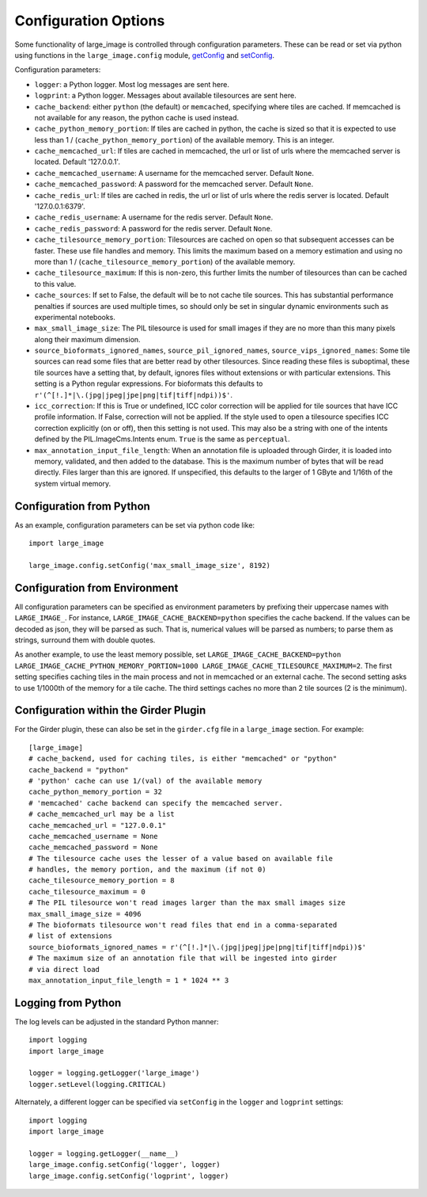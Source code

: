 Configuration Options
=====================

Some functionality of large_image is controlled through configuration parameters.  These can be read or set via python using functions in the ``large_image.config`` module, `getConfig <./_build/large_image/large_image.html#large_image.config.getConfig>`_ and `setConfig <./_build/large_image/large_image.html#large_image.config.setConfig>`_.

Configuration parameters:

- ``logger``: a Python logger.  Most log messages are sent here.

- ``logprint``: a Python logger.  Messages about available tilesources are sent here.

- ``cache_backend``: either ``python`` (the default) or ``memcached``, specifying where tiles are cached.  If memcached is not available for any reason, the python cache is used instead.

- ``cache_python_memory_portion``: If tiles are cached in python, the cache is sized so that it is expected to use less than 1 / (``cache_python_memory_portion``) of the available memory.  This is an integer.

- ``cache_memcached_url``: If tiles are cached in memcached, the url or list of urls where the memcached server is located.  Default '127.0.0.1'.

- ``cache_memcached_username``: A username for the memcached server.  Default ``None``.

- ``cache_memcached_password``: A password for the memcached server.  Default ``None``.

- ``cache_redis_url``: If tiles are cached in redis, the url or list of urls where the redis server is located.  Default '127.0.0.1:6379'.

- ``cache_redis_username``: A username for the redis server.  Default ``None``.

- ``cache_redis_password``: A password for the redis server.  Default ``None``.

- ``cache_tilesource_memory_portion``: Tilesources are cached on open so that subsequent accesses can be faster.  These use file handles and memory.  This limits the maximum based on a memory estimation and using no more than 1 / (``cache_tilesource_memory_portion``) of the available memory.

- ``cache_tilesource_maximum``: If this is non-zero, this further limits the number of tilesources than can be cached to this value.

- ``cache_sources``: If set to False, the default will be to not cache tile sources.  This has substantial performance penalties if sources are used multiple times, so should only be set in singular dynamic environments such as experimental notebooks.

- ``max_small_image_size``: The PIL tilesource is used for small images if they are no more than this many pixels along their maximum dimension.

- ``source_bioformats_ignored_names``, ``source_pil_ignored_names``, ``source_vips_ignored_names``: Some tile sources can read some files that are better read by other tilesources.  Since reading these files is suboptimal, these tile sources have a setting that, by default, ignores files without extensions or with particular extensions.  This setting is a Python regular expressions.  For bioformats this defaults to ``r'(^[!.]*|\.(jpg|jpeg|jpe|png|tif|tiff|ndpi))$'``.

- ``icc_correction``: If this is True or undefined, ICC color correction will be applied for tile sources that have ICC profile information.  If False, correction will not be applied.  If the style used to open a tilesource specifies ICC correction explicitly (on or off), then this setting is not used.  This may also be a string with one of the intents defined by the PIL.ImageCms.Intents enum.  ``True`` is the same as ``perceptual``.

- ``max_annotation_input_file_length``: When an annotation file is uploaded through Girder, it is loaded into memory, validated, and then added to the database.  This is the maximum number of bytes that will be read directly.  Files larger than this are ignored.  If unspecified, this defaults to the larger of 1 GByte and 1/16th of the system virtual memory.


Configuration from Python
-------------------------

As an example, configuration parameters can be set via python code like::

  import large_image

  large_image.config.setConfig('max_small_image_size', 8192)

Configuration from Environment
------------------------------

All configuration parameters can be specified as environment parameters by prefixing their uppercase names with ``LARGE_IMAGE_``.  For instance, ``LARGE_IMAGE_CACHE_BACKEND=python`` specifies the cache backend.  If the values can be decoded as json, they will be parsed as such.  That is, numerical values will be parsed as numbers; to parse them as strings, surround them with double quotes.

As another example, to use the least memory possible, set ``LARGE_IMAGE_CACHE_BACKEND=python LARGE_IMAGE_CACHE_PYTHON_MEMORY_PORTION=1000 LARGE_IMAGE_CACHE_TILESOURCE_MAXIMUM=2``.  The first setting specifies caching tiles in the main process and not in memcached or an external cache.  The second setting asks to use 1/1000th of the memory for a tile cache.  The third settings caches no more than 2 tile sources (2 is the minimum).

Configuration within the Girder Plugin
--------------------------------------

For the Girder plugin, these can also be set in the ``girder.cfg`` file in a ``large_image`` section.  For example::

  [large_image]
  # cache_backend, used for caching tiles, is either "memcached" or "python"
  cache_backend = "python"
  # 'python' cache can use 1/(val) of the available memory
  cache_python_memory_portion = 32
  # 'memcached' cache backend can specify the memcached server.
  # cache_memcached_url may be a list
  cache_memcached_url = "127.0.0.1"
  cache_memcached_username = None
  cache_memcached_password = None
  # The tilesource cache uses the lesser of a value based on available file
  # handles, the memory portion, and the maximum (if not 0)
  cache_tilesource_memory_portion = 8
  cache_tilesource_maximum = 0
  # The PIL tilesource won't read images larger than the max small images size
  max_small_image_size = 4096
  # The bioformats tilesource won't read files that end in a comma-separated
  # list of extensions
  source_bioformats_ignored_names = r'(^[!.]*|\.(jpg|jpeg|jpe|png|tif|tiff|ndpi))$'
  # The maximum size of an annotation file that will be ingested into girder
  # via direct load
  max_annotation_input_file_length = 1 * 1024 ** 3

Logging from Python
-------------------

The log levels can be adjusted in the standard Python manner::

  import logging
  import large_image

  logger = logging.getLogger('large_image')
  logger.setLevel(logging.CRITICAL)

Alternately, a different logger can be specified via ``setConfig`` in the ``logger`` and ``logprint`` settings::

  import logging
  import large_image

  logger = logging.getLogger(__name__)
  large_image.config.setConfig('logger', logger)
  large_image.config.setConfig('logprint', logger)
